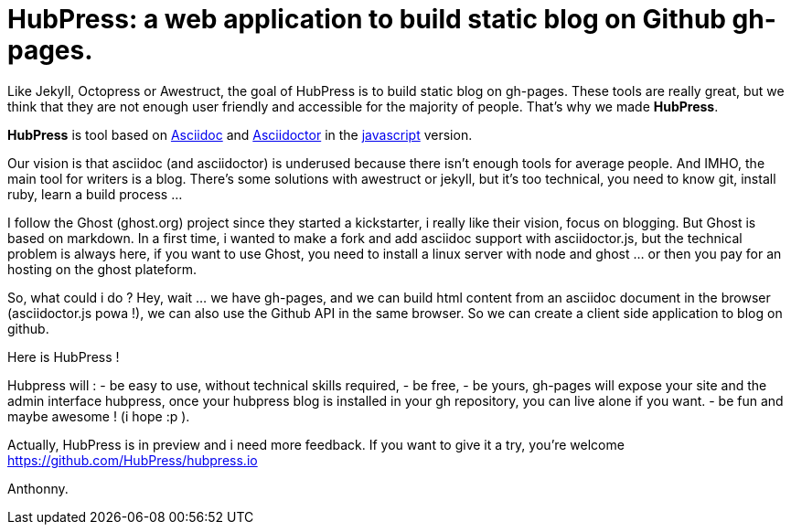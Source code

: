 = HubPress: a web application to build static blog on Github gh-pages.
:published_at: 2015-02-06
:hp-tags: news 

Like Jekyll, Octopress or Awestruct, the goal of HubPress is to build static blog on gh-pages. 
These tools are really great, but we think that they are not enough user friendly and accessible for the majority of people.
That's why we made *HubPress*.


*HubPress* is tool based on http://www.methods.co.nz/asciidoc/userguide.html[Asciidoc] and http://asciidoctor.org/[Asciidoctor] in the https://github.com/asciidoctor/asciidoctor.js[javascript] version.



Our vision is that asciidoc (and asciidoctor) is underused because there isn't enough tools for average people. 
And IMHO, the main tool for writers is a blog. 
There's some solutions with awestruct or jekyll, but it's too technical, you need to know git, install ruby, learn a build process ... 

I follow the Ghost (ghost.org) project since they started a kickstarter, i really like their vision, focus on blogging. 
But Ghost is based on markdown. In a first time, i wanted to make a fork and add asciidoc support with asciidoctor.js, but the technical problem is always here, if you want to use Ghost, you need to install a linux server with node and ghost ... or then you pay for an hosting on the ghost plateform. 

So, what could i do ? Hey, wait ... we have gh-pages, and we can build html content from an asciidoc document in the browser (asciidoctor.js powa !), we can also use the Github API in the same browser. So we can create a client side application to blog on github. 

Here is HubPress ! 

Hubpress will : 
- be easy to use, without technical skills required, 
- be free, 
- be yours, gh-pages will expose your site and the admin interface hubpress, once your hubpress blog is installed in your gh repository, you can live alone if you want. 
- be fun and maybe awesome ! (i hope :p ). 

Actually, HubPress is in preview and i need more feedback. 
If you want to give it a try, you're welcome https://github.com/HubPress/hubpress.io

Anthonny. 
